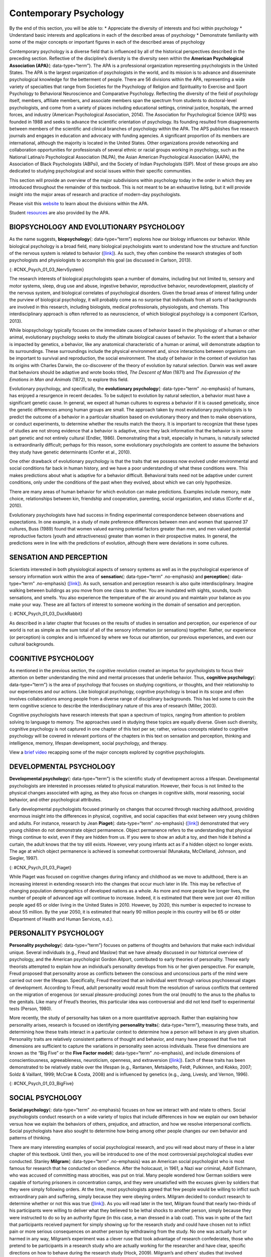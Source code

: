 =======================
Contemporary Psychology
=======================

.. container::

   By the end of this section, you will be able to: \* Appreciate the
   diversity of interests and foci within psychology \* Understand basic
   interests and applications in each of the described areas of
   psychology \* Demonstrate familiarity with some of the major concepts
   or important figures in each of the described areas of psychology

Contemporary psychology is a diverse field that is influenced by all of
the historical perspectives described in the preceding section.
Reflective of the discipline’s diversity is the diversity seen within
the **American Psychological Association (APA)**\ {: data-type=“term”}.
The APA is a professional organization representing psychologists in the
United States. The APA is the largest organization of psychologists in
the world, and its mission is to advance and disseminate psychological
knowledge for the betterment of people. There are 56 divisions within
the APA, representing a wide variety of specialties that range from
Societies for the Psychology of Religion and Spirituality to Exercise
and Sport Psychology to Behavioral Neuroscience and Comparative
Psychology. Reflecting the diversity of the field of psychology itself,
members, affiliate members, and associate members span the spectrum from
students to doctoral-level psychologists, and come from a variety of
places including educational settings, criminal justice, hospitals, the
armed forces, and industry (American Psychological Association, 2014).
The Association for Psychological Science (APS) was founded in 1988 and
seeks to advance the scientific orientation of psychology. Its founding
resulted from disagreements between members of the scientific and
clinical branches of psychology within the APA. The APS publishes five
research journals and engages in education and advocacy with funding
agencies. A significant proportion of its members are international,
although the majority is located in the United States. Other
organizations provide networking and collaboration opportunities for
professionals of several ethnic or racial groups working in psychology,
such as the National Latina/o Psychological Association (NLPA), the
Asian American Psychological Association (AAPA), the Association of
Black Psychologists (ABPsi), and the Society of Indian Psychologists
(SIP). Most of these groups are also dedicated to studying psychological
and social issues within their specific communities.

This section will provide an overview of the major subdivisions within
psychology today in the order in which they are introduced throughout
the remainder of this textbook. This is not meant to be an exhaustive
listing, but it will provide insight into the major areas of research
and practice of modern-day psychologists.

.. container:: psychology link-to-learning

   Please visit this `website <http://openstax.org/l/biopsychology>`__
   to learn about the divisions within the APA.

   Student `resources <http://openstax.org/l/studentresource>`__ are
   also provided by the APA.

BIOPSYCHOLOGY AND EVOLUTIONARY PSYCHOLOGY
=========================================

As the name suggests, **biopsychology**\ {: data-type=“term”} explores
how our biology influences our behavior. While biological psychology is
a broad field, many biological psychologists want to understand how the
structure and function of the nervous system is related to behavior
(`[link] <#CNX_Psych_01_03_NervSystem>`__). As such, they often combine
the research strategies of both psychologists and physiologists to
accomplish this goal (as discussed in Carlson, 2013).

|An illustrated outline of a human body labeled “central nervous system”
shows the location of the “brain” and “spinal cord.” An illustrated
outline of the human body labeled “peripheral nervous system” shows many
“nerves” inside the body.|\ {: #CNX_Psych_01_03_NervSystem}

The research interests of biological psychologists span a number of
domains, including but not limited to, sensory and motor systems, sleep,
drug use and abuse, ingestive behavior, reproductive behavior,
neurodevelopment, plasticity of the nervous system, and biological
correlates of psychological disorders. Given the broad areas of interest
falling under the purview of biological psychology, it will probably
come as no surprise that individuals from all sorts of backgrounds are
involved in this research, including biologists, medical professionals,
physiologists, and chemists. This interdisciplinary approach is often
referred to as neuroscience, of which biological psychology is a
component (Carlson, 2013).

While biopsychology typically focuses on the immediate causes of
behavior based in the physiology of a human or other animal,
evolutionary psychology seeks to study the ultimate biological causes of
behavior. To the extent that a behavior is impacted by genetics, a
behavior, like any anatomical characteristic of a human or animal, will
demonstrate adaption to its surroundings. These surroundings include the
physical environment and, since interactions between organisms can be
important to survival and reproduction, the social environment. The
study of behavior in the context of evolution has its origins with
Charles Darwin, the co-discoverer of the theory of evolution by natural
selection. Darwin was well aware that behaviors should be adaptive and
wrote books titled, *The Descent of Man* (1871) and *The Expression of
the Emotions in Man and Animals* (1872), to explore this field.

Evolutionary psychology, and specifically, the **evolutionary
psychology**\ {: data-type=“term” .no-emphasis} of humans, has enjoyed a
resurgence in recent decades. To be subject to evolution by natural
selection, a behavior must have a significant genetic cause. In general,
we expect all human cultures to express a behavior if it is caused
genetically, since the genetic differences among human groups are small.
The approach taken by most evolutionary psychologists is to predict the
outcome of a behavior in a particular situation based on evolutionary
theory and then to make observations, or conduct experiments, to
determine whether the results match the theory. It is important to
recognize that these types of studies are not strong evidence that a
behavior is adaptive, since they lack information that the behavior is
in some part genetic and not entirely cultural (Endler, 1986).
Demonstrating that a trait, especially in humans, is naturally selected
is extraordinarily difficult; perhaps for this reason, some evolutionary
psychologists are content to assume the behaviors they study have
genetic determinants (Confer et al., 2010).

One other drawback of evolutionary psychology is that the traits that we
possess now evolved under environmental and social conditions far back
in human history, and we have a poor understanding of what these
conditions were. This makes predictions about what is adaptive for a
behavior difficult. Behavioral traits need not be adaptive under current
conditions, only under the conditions of the past when they evolved,
about which we can only hypothesize.

There are many areas of human behavior for which evolution can make
predictions. Examples include memory, mate choice, relationships between
kin, friendship and cooperation, parenting, social organization, and
status (Confer et al., 2010).

Evolutionary psychologists have had success in finding experimental
correspondence between observations and expectations. In one example, in
a study of mate preference differences between men and women that
spanned 37 cultures, Buss (1989) found that women valued earning
potential factors greater than men, and men valued potential
reproductive factors (youth and attractiveness) greater than women in
their prospective mates. In general, the predictions were in line with
the predictions of evolution, although there were deviations in some
cultures.

SENSATION AND PERCEPTION
========================

Scientists interested in both physiological aspects of sensory systems
as well as in the psychological experience of sensory information work
within the area of **sensation**\ {: data-type=“term” .no-emphasis} and
**perception**\ {: data-type=“term” .no-emphasis}
(`[link] <#CNX_Psych_01_03_DuckRabbit>`__). As such, sensation and
perception research is also quite interdisciplinary. Imagine walking
between buildings as you move from one class to another. You are
inundated with sights, sounds, touch sensations, and smells. You also
experience the temperature of the air around you and maintain your
balance as you make your way. These are all factors of interest to
someone working in the domain of sensation and perception.

|An ambiguous drawing looks like a duck facing to the left but also
looks like a rabbit facing to the right.|\ {:
#CNX_Psych_01_03_DuckRabbit}

As described in a later chapter that focuses on the results of studies
in sensation and perception, our experience of our world is not as
simple as the sum total of all of the sensory information (or
sensations) together. Rather, our experience (or perception) is complex
and is influenced by where we focus our attention, our previous
experiences, and even our cultural backgrounds.

COGNITIVE PSYCHOLOGY
====================

As mentioned in the previous section, the cognitive revolution created
an impetus for psychologists to focus their attention on better
understanding the mind and mental processes that underlie behavior.
Thus, **cognitive psychology**\ {: data-type=“term”} is the area of
psychology that focuses on studying cognitions, or thoughts, and their
relationship to our experiences and our actions. Like biological
psychology, cognitive psychology is broad in its scope and often
involves collaborations among people from a diverse range of
disciplinary backgrounds. This has led some to coin the term cognitive
science to describe the interdisciplinary nature of this area of
research (Miller, 2003).

Cognitive psychologists have research interests that span a spectrum of
topics, ranging from attention to problem solving to language to memory.
The approaches used in studying these topics are equally diverse. Given
such diversity, cognitive psychology is not captured in one chapter of
this text per se; rather, various concepts related to cognitive
psychology will be covered in relevant portions of the chapters in this
text on sensation and perception, thinking and intelligence, memory,
lifespan development, social psychology, and therapy.

.. container:: psychology link-to-learning

   View a `brief video <http://openstax.org/l/cogpsys>`__ recapping some
   of the major concepts explored by cognitive psychologists.

DEVELOPMENTAL PSYCHOLOGY
========================

**Developmental psychology**\ {: data-type=“term”} is the scientific
study of development across a lifespan. Developmental psychologists are
interested in processes related to physical maturation. However, their
focus is not limited to the physical changes associated with aging, as
they also focus on changes in cognitive skills, moral reasoning, social
behavior, and other psychological attributes.

Early developmental psychologists focused primarily on changes that
occurred through reaching adulthood, providing enormous insight into the
differences in physical, cognitive, and social capacities that exist
between very young children and adults. For instance, research by Jean
**Piaget**\ {: data-type=“term” .no-emphasis}
(`[link] <#CNX_Psych_01_03_Piaget>`__) demonstrated that very young
children do not demonstrate object permanence. Object permanence refers
to the understanding that physical things continue to exist, even if
they are hidden from us. If you were to show an adult a toy, and then
hide it behind a curtain, the adult knows that the toy still exists.
However, very young infants act as if a hidden object no longer exists.
The age at which object permanence is achieved is somewhat controversial
(Munakata, McClelland, Johnson, and Siegler, 1997).

|A photograph shows Jean Piaget.|\ {: #CNX_Psych_01_03_Piaget}

While Piaget was focused on cognitive changes during infancy and
childhood as we move to adulthood, there is an increasing interest in
extending research into the changes that occur much later in life. This
may be reflective of changing population demographics of developed
nations as a whole. As more and more people live longer lives, the
number of people of advanced age will continue to increase. Indeed, it
is estimated that there were just over 40 million people aged 65 or
older living in the United States in 2010. However, by 2020, this number
is expected to increase to about 55 million. By the year 2050, it is
estimated that nearly 90 million people in this country will be 65 or
older (Department of Health and Human Services, n.d.).

PERSONALITY PSYCHOLOGY
======================

**Personality psychology**\ {: data-type=“term”} focuses on patterns of
thoughts and behaviors that make each individual unique. Several
individuals (e.g., Freud and Maslow) that we have already discussed in
our historical overview of psychology, and the American psychologist
Gordon Allport, contributed to early theories of personality. These
early theorists attempted to explain how an individual’s personality
develops from his or her given perspective. For example, Freud proposed
that personality arose as conflicts between the conscious and
unconscious parts of the mind were carried out over the lifespan.
Specifically, Freud theorized that an individual went through various
psychosexual stages of development. According to Freud, adult
personality would result from the resolution of various conflicts that
centered on the migration of erogenous (or sexual pleasure-producing)
zones from the oral (mouth) to the anus to the phallus to the genitals.
Like many of Freud’s theories, this particular idea was controversial
and did not lend itself to experimental tests (Person, 1980).

More recently, the study of personality has taken on a more quantitative
approach. Rather than explaining how personality arises, research is
focused on identifying **personality traits**\ {: data-type=“term”},
measuring these traits, and determining how these traits interact in a
particular context to determine how a person will behave in any given
situation. Personality traits are relatively consistent patterns of
thought and behavior, and many have proposed that five trait dimensions
are sufficient to capture the variations in personality seen across
individuals. These five dimensions are known as the “Big Five” or the
**Five Factor model**\ {: data-type=“term” .no-emphasis}, and include
dimensions of conscientiousness, agreeableness, neuroticism, openness,
and extraversion (`[link] <#CNX_Psych_01_03_BigFive>`__). Each of these
traits has been demonstrated to be relatively stable over the lifespan
(e.g., Rantanen, Metsäpelto, Feldt, Pulkinnen, and Kokko, 2007; Soldz &
Vaillant, 1999; McCrae & Costa, 2008) and is influenced by genetics
(e.g., Jang, Livesly, and Vernon, 1996).

|A diagram includes five vertically stacked arrows, which point to the
left and right. A dimension's first letter, name, and description are
included inside of each arrow. A box to the left of each arrow includes
traits associated with a low score for that arrow's dimension. A box to
the right of each arrow includes traits associated with a high score for
that arrow's dimension. The top arrow includes the trait “openness,”
which is described with the words, “imagination,” “feelings,” “actions,”
and “ideas.” The box to the left of that arrow includes the words,
“practical,” “conventional,” and “prefers routine,” while the box to the
right of that arrow includes the words, “curious,” “wide range of
interests,” and “independent.” The next arrow includes the trait
“conscientiousness,” which is described with the words, “competence,”
“self-discipline,” “thoughtfulness,” and “goal-driven.” The box to the
left of that arrow includes the words, “impulsive,” “careless,” and
“disorganized,” while the box to the right of that arrow includes the
words, “hardworking,” “dependable,” and “organized.” The next arrow
includes the trait “extroversion,” which is described with the words,
“sociability,” “assertiveness,” and “emotional expression.” The box to
the left of that arrow includes the words, “quiet,” “reserved,” and
“withdrawn,” while the box to the right of that arrow includes the
words, “outgoing,” “warm,” and “seeks adventure.” The next arrow
includes the trait “agreeableness,” which is described with the words,
“cooperative,” “trustworthy,” and “good-natured.” The box to the left of
that arrow includes the words, “critical,” “uncooperative,” and
“suspicious,” while the box to the right of that arrow includes the
words, “helpful,” “trusting,” and “empathetic.” The next arrow includes
the trait “neuroticism,” which is described as “tendency toward unstable
emotions.” The box to the left of that arrow includes the words, “calm,”
“even-tempered,” and “secure,” while the box to the right of that arrow
includes the words, “anxious,” “unhappy,” and “prone to negative
emotions.”|\ {: #CNX_Psych_01_03_BigFive}

SOCIAL PSYCHOLOGY
=================

**Social psychology**\ {: data-type=“term” .no-emphasis} focuses on how
we interact with and relate to others. Social psychologists conduct
research on a wide variety of topics that include differences in how we
explain our own behavior versus how we explain the behaviors of others,
prejudice, and attraction, and how we resolve interpersonal conflicts.
Social psychologists have also sought to determine how being among other
people changes our own behavior and patterns of thinking.

There are many interesting examples of social psychological research,
and you will read about many of these in a later chapter of this
textbook. Until then, you will be introduced to one of the most
controversial psychological studies ever conducted. Stanley
**Milgram**\ {: data-type=“term” .no-emphasis} was an American social
psychologist who is most famous for research that he conducted on
obedience. After the holocaust, in 1961, a Nazi war criminal, Adolf
Eichmann, who was accused of committing mass atrocities, was put on
trial. Many people wondered how German soldiers were capable of
torturing prisoners in concentration camps, and they were unsatisfied
with the excuses given by soldiers that they were simply following
orders. At the time, most psychologists agreed that few people would be
willing to inflict such extraordinary pain and suffering, simply because
they were obeying orders. Milgram decided to conduct research to
determine whether or not this was true
(`[link] <#CNX_Psych_01_03_Milgram>`__). As you will read later in the
text, Milgram found that nearly two-thirds of his participants were
willing to deliver what they believed to be lethal shocks to another
person, simply because they were instructed to do so by an authority
figure (in this case, a man dressed in a lab coat). This was in spite of
the fact that participants received payment for simply showing up for
the research study and could have chosen not to inflict pain or more
serious consequences on another person by withdrawing from the study. No
one was actually hurt or harmed in any way, Milgram’s experiment was a
clever ruse that took advantage of research confederates, those who
pretend to be participants in a research study who are actually working
for the researcher and have clear, specific directions on how to behave
during the research study (Hock, 2009). Milgram’s and others’ studies
that involved deception and potential emotional harm to study
participants catalyzed the development of ethical guidelines for
conducting psychological research that discourage the use of deception
of research subjects, unless it can be argued not to cause harm and, in
general, requiring informed consent of participants.

|An advertisement reads: “Public Announcement. We will pay you $4.00 for
one hour of your time. Persons Needed for a Study of Memory. We will pay
five hundred New Haven men to help us complete a scientific study of
memory and learning. The study is being done at Yale University. Each
person who participates will be paid $4.00 (plus 50 cents carfare) for
approximately 1 hour’s time. We need you for only one hour: there are no
further obligations. You may choose the time you would like to come
(evenings, weekdays, or weekends). No special training, education, or
experience is needed. We want: factory workers, city employees,
laborers, barbers, businessmen, clerks, professional people, telephone
workers, construction workers, salespeople, white-collar workers, and
others. All persons must be between the ages of 20 and 50. High school
and college students cannot be used. If you meet these qualifications,
fill out the coupon below and mail it now to Professor Stanley Milgram,
Department of Psychology, Yale University, New Haven. You will be
notified later of the specific time and place of the study. We reserve
the right to decline any application. You will be paid $4.00 (plus 50
cents carfare) as soon as you arrive at the laboratory.” There is a
dotted line and the below section reads: “TO: PROF. STANLEY MILGRAM,
DEPARTMENT OF PSYCHOLOGY, YALE UNIVERSITY, NEW HAVEN, CONN. I want to
take part in this study of memory and learning. I am between the ages of
20 and 50. I will be paid $4.00 (plus 50 cents carfare) if I
participate.” Below this is a section to be filled out by the applicant.
The fields are NAME (Please Print), ADDRESS, TELEPHONE NO. Best time to
call you, AGE, OCCUPATION, SEX, CAN YOU COME: WEEKDAYS, EVENINGS,
WEEKENDS.|\ {: #CNX_Psych_01_03_Milgram}

INDUSTRIAL-ORGANIZATIONAL PSYCHOLOGY
====================================

**Industrial-Organizational psychology**\ {: data-type=“term”
.no-emphasis} (I-O psychology) is a subfield of psychology that applies
psychological theories, principles, and research findings in industrial
and organizational settings. I-O psychologists are often involved in
issues related to personnel management, organizational structure, and
workplace environment. Businesses often seek the aid of I-O
psychologists to make the best hiring decisions as well as to create an
environment that results in high levels of employee productivity and
efficiency. In addition to its applied nature, I-O psychology also
involves conducting scientific research on behavior within I-O settings
(Riggio, 2013).

HEALTH PSYCHOLOGY
=================

**Health psychology**\ {: data-type=“term” .no-emphasis} focuses on how
health is affected by the interaction of biological, psychological, and
sociocultural factors. This particular approach is known as the
**biopsychosocial model**\ {: data-type=“term”}
(`[link] <#CNX_Psych_01_03_BioPsych>`__). Health psychologists are
interested in helping individuals achieve better health through public
policy, education, intervention, and research. Health psychologists
might conduct research that explores the relationship between one’s
genetic makeup, patterns of behavior, relationships, psychological
stress, and health. They may research effective ways to motivate people
to address patterns of behavior that contribute to poorer health
(MacDonald, 2013).

|Three circles overlap in the middle. The circles are labeled
Biological, Psychological, and Social.|\ {: #CNX_Psych_01_03_BioPsych}

SPORT AND EXERCISE PSYCHOLOGY
=============================

Researchers in **sport and exercise psychology**\ {: data-type=“term”}
study the psychological aspects of sport performance, including
motivation and performance anxiety, and the effects of sport on mental
and emotional wellbeing. Research is also conducted on similar topics as
they relate to physical exercise in general. The discipline also
includes topics that are broader than sport and exercise but that are
related to interactions between mental and physical performance under
demanding conditions, such as fire fighting, military operations,
artistic performance, and surgery.

CLINICAL PSYCHOLOGY
===================

**Clinical psychology**\ {: data-type=“term”} is the area of psychology
that focuses on the diagnosis and treatment of psychological disorders
and other problematic patterns of behavior. As such, it is generally
considered to be a more applied area within psychology; however, some
clinicians are also actively engaged in scientific research.
**Counseling psychology**\ {: data-type=“term”} is a similar discipline
that focuses on emotional, social, vocational, and health-related
outcomes in individuals who are considered psychologically healthy.

As mentioned earlier, both Freud and Rogers provided perspectives that
have been influential in shaping how clinicians interact with people
seeking psychotherapy. While aspects of the psychoanalytic theory are
still found among some of today’s therapists who are trained from a
psychodynamic perspective, Roger’s ideas about client-centered
**therapy**\ {: data-type=“term” .no-emphasis} have been especially
influential in shaping how many clinicians operate. Furthermore, both
behaviorism and the cognitive revolution have shaped clinical practice
in the forms of behavioral therapy, cognitive therapy, and
cognitive-behavioral therapy (`[link] <#CNX_Psych_01_03_CogBehav>`__).
Issues related to the diagnosis and treatment of psychological disorders
and problematic patterns of behavior will be discussed in detail in
later chapters of this textbook.

|The points of an equilateral triangle are labeled “thoughts,”
“behaviors,” and “emotions.” There are arrows running along the sides of
the triangle with points on both ends, pointing to the labels.|\ {:
#CNX_Psych_01_03_CogBehav}

By far, this is the area of psychology that receives the most attention
in popular media, and many people mistakenly assume that all psychology
is clinical psychology.

FORENSIC PSYCHOLOGY
===================

**Forensic psychology**\ {: data-type=“term”} is a branch of psychology
that deals questions of psychology as they arise in the context of the
justice system. For example, forensic psychologists (and forensic
psychiatrists) will assess a person’s competency to stand trial, assess
the state of mind of a defendant, act as consultants on child custody
cases, consult on sentencing and treatment recommendations, and advise
on issues such as eyewitness testimony and children’s testimony
(American Board of Forensic Psychology, 2014). In these capacities, they
will typically act as expert witnesses, called by either side in a court
case to provide their research- or experience-based opinions. As expert
witnesses, forensic psychologists must have a good understanding of the
law and provide information in the context of the legal system rather
than just within the realm of psychology. Forensic psychologists are
also used in the jury selection process and witness preparation. They
may also be involved in providing psychological treatment within the
criminal justice system. Criminal profilers are a relatively small
proportion of psychologists that act as consultants to law enforcement.

.. container:: psychology link-to-learning

   The APA provides `career
   information <http://openstax.org/l/careers>`__ about various areas of
   psychology.

Summary
=======

Psychology is a diverse discipline that is made up of several major
subdivisions with unique perspectives. Biological psychology involves
the study of the biological bases of behavior. Sensation and perception
refer to the area of psychology that is focused on how information from
our sensory modalities is received, and how this information is
transformed into our perceptual experiences of the world around us.
Cognitive psychology is concerned with the relationship that exists
between thought and behavior, and developmental psychologists study the
physical and cognitive changes that occur throughout one’s lifespan.
Personality psychology focuses on individuals’ unique patterns of
behavior, thought, and emotion. Industrial and organizational
psychology, health psychology, sport and exercise psychology, forensic
psychology, and clinical psychology are all considered applied areas of
psychology. Industrial and organizational psychologists apply
psychological concepts to I-O settings. Health psychologists look for
ways to help people live healthier lives, and clinical psychology
involves the diagnosis and treatment of psychological disorders and
other problematic behavioral patterns. Sport and exercise psychologists
study the interactions between thoughts, emotions, and physical
performance in sports, exercise, and other activities. Forensic
psychologists carry out activities related to psychology in association
with the justice system.

Review Questions
================

.. container::

   .. container::

      A researcher interested in how changes in the cells of the
      hippocampus (a structure in the brain related to learning and
      memory) are related to memory formation would be most likely to
      identify as a(n) \_______\_ psychologist.

      1. biological
      2. health
      3. clinical
      4. social {: type=“a”}

   .. container::

      A

.. container::

   .. container::

      An individual’s consistent pattern of thought and behavior is
      known as a(n) \________.

      1. psychosexual stage
      2. object permanence
      3. personality
      4. perception {: type=“a”}

   .. container::

      C

.. container::

   .. container::

      In Milgram’s controversial study on obedience, nearly \_______\_
      of the participants were willing to administer what appeared to be
      lethal electrical shocks to another person because they were told
      to do so by an authority figure.

      1. 1/3
      2. 2/3
      3. 3/4
      4. 4/5 {: type=“a”}

   .. container::

      B

.. container::

   .. container::

      A researcher interested in what factors make an employee best
      suited for a given job would most likely identify as a(n)
      \_______\_ psychologist.

      1. personality
      2. clinical
      3. social
      4. I-O {: type=“a”}

   .. container::

      D

Critical Thinking Questions
===========================

.. container::

   .. container::

      Given the incredible diversity among the various areas of
      psychology that were described in this section, how do they all
      fit together?

   .. container::

      Although the different perspectives all operate on different
      levels of analyses, have different foci of interests, and
      different methodological approaches, all of these areas share a
      focus on understanding and/or correcting patterns of thought
      and/or behavior.

.. container::

   .. container::

      What are the potential ethical concerns associated with Milgram’s
      research on obedience?

   .. container::

      Many people have questioned how ethical this particular research
      was. Although no one was actually harmed in Milgram’s study, many
      people have questioned how the knowledge that you would be willing
      to inflict incredible pain and/or death to another person, simply
      because someone in authority told you to do so, would affect
      someone’s self-concept and psychological health. Furthermore, the
      degree to which deception was used in this particular study raises
      a few eyebrows.

Personal Application Question
=============================

.. container::

   .. container::

      Now that you’ve been briefly introduced to some of the major areas
      within psychology, which are you most interested in learning more
      about? Why?

.. container::

   .. rubric:: Glossary
      :name: glossary

   {: data-type=“glossary-title”}

   American Psychological Association
      professional organization representing psychologists in the United
      States ^
   biopsychology
      study of how biology influences behavior ^
   biopsychosocial model
      perspective that asserts that biology, psychology, and social
      factors interact to determine an individual’s health ^
   clinical psychology
      area of psychology that focuses on the diagnosis and treatment of
      psychological disorders and other problematic patterns of behavior
      ^
   cognitive psychology
      study of cognitions, or thoughts, and their relationship to
      experiences and actions ^
   counseling psychology
      area of psychology that focuses on improving emotional, social,
      vocational, and other aspects of the lives of psychologically
      healthy individuals ^
   developmental psychology
      scientific study of development across a lifespan ^
   forensic psychology
      area of psychology that applies the science and practice of
      psychology to issues within and related to the justice system ^
   personality psychology
      study of patterns of thoughts and behaviors that make each
      individual unique ^
   personality trait
      consistent pattern of thought and behavior ^
   sport and exercise psychology
      area of psychology that focuses on the interactions between mental
      and emotional factors and physical performance in sports,
      exercise, and other activities

.. |An illustrated outline of a human body labeled “central nervous system” shows the location of the “brain” and “spinal cord.” An illustrated outline of the human body labeled “peripheral nervous system” shows many “nerves” inside the body.| image:: ../resources/CNX_Psych_01_03_NervSystem.jpg
.. |An ambiguous drawing looks like a duck facing to the left but also looks like a rabbit facing to the right.| image:: ../resources/CNX_Psych_01_03_DuckRabbit.jpg
.. |A photograph shows Jean Piaget.| image:: ../resources/CNX_Psych_01_03_Piaget.jpg
.. |A diagram includes five vertically stacked arrows, which point to the left and right. A dimension's first letter, name, and description are included inside of each arrow. A box to the left of each arrow includes traits associated with a low score for that arrow's dimension. A box to the right of each arrow includes traits associated with a high score for that arrow's dimension. The top arrow includes the trait “openness,” which is described with the words, “imagination,” “feelings,” “actions,” and “ideas.” The box to the left of that arrow includes the words, “practical,” “conventional,” and “prefers routine,” while the box to the right of that arrow includes the words, “curious,” “wide range of interests,” and “independent.” The next arrow includes the trait “conscientiousness,” which is described with the words, “competence,” “self-discipline,” “thoughtfulness,” and “goal-driven.” The box to the left of that arrow includes the words, “impulsive,” “careless,” and “disorganized,” while the box to the right of that arrow includes the words, “hardworking,” “dependable,” and “organized.” The next arrow includes the trait “extroversion,” which is described with the words, “sociability,” “assertiveness,” and “emotional expression.” The box to the left of that arrow includes the words, “quiet,” “reserved,” and “withdrawn,” while the box to the right of that arrow includes the words, “outgoing,” “warm,” and “seeks adventure.” The next arrow includes the trait “agreeableness,” which is described with the words, “cooperative,” “trustworthy,” and “good-natured.” The box to the left of that arrow includes the words, “critical,” “uncooperative,” and “suspicious,” while the box to the right of that arrow includes the words, “helpful,” “trusting,” and “empathetic.” The next arrow includes the trait “neuroticism,” which is described as “tendency toward unstable emotions.” The box to the left of that arrow includes the words, “calm,” “even-tempered,” and “secure,” while the box to the right of that arrow includes the words, “anxious,” “unhappy,” and “prone to negative emotions.”| image:: ../resources/CNX_Psych_01_03_BigFive.jpg
.. |An advertisement reads: “Public Announcement. We will pay you $4.00 for one hour of your time. Persons Needed for a Study of Memory. We will pay five hundred New Haven men to help us complete a scientific study of memory and learning. The study is being done at Yale University. Each person who participates will be paid $4.00 (plus 50 cents carfare) for approximately 1 hour’s time. We need you for only one hour: there are no further obligations. You may choose the time you would like to come (evenings, weekdays, or weekends). No special training, education, or experience is needed. We want: factory workers, city employees, laborers, barbers, businessmen, clerks, professional people, telephone workers, construction workers, salespeople, white-collar workers, and others. All persons must be between the ages of 20 and 50. High school and college students cannot be used. If you meet these qualifications, fill out the coupon below and mail it now to Professor Stanley Milgram, Department of Psychology, Yale University, New Haven. You will be notified later of the specific time and place of the study. We reserve the right to decline any application. You will be paid $4.00 (plus 50 cents carfare) as soon as you arrive at the laboratory.” There is a dotted line and the below section reads: “TO: PROF. STANLEY MILGRAM, DEPARTMENT OF PSYCHOLOGY, YALE UNIVERSITY, NEW HAVEN, CONN. I want to take part in this study of memory and learning. I am between the ages of 20 and 50. I will be paid $4.00 (plus 50 cents carfare) if I participate.” Below this is a section to be filled out by the applicant. The fields are NAME (Please Print), ADDRESS, TELEPHONE NO. Best time to call you, AGE, OCCUPATION, SEX, CAN YOU COME: WEEKDAYS, EVENINGS, WEEKENDS.| image:: ../resources/CNX_Psych_01_03_Milgram.jpg
.. |Three circles overlap in the middle. The circles are labeled Biological, Psychological, and Social.| image:: ../resources/CNX_Psych_01_03_BioPsych.jpg
.. |The points of an equilateral triangle are labeled “thoughts,” “behaviors,” and “emotions.” There are arrows running along the sides of the triangle with points on both ends, pointing to the labels.| image:: ../resources/CNX_Psych_01_03_CogBehav.jpg
